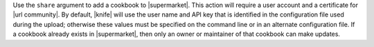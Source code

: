 .. The contents of this file are included in multiple topics.
.. This file describes a command or a sub-command for Knife.
.. This file should not be changed in a way that hinders its ability to appear in multiple documentation sets.


Use the ``share`` argument to add a cookbook to |supermarket|. This action will require a user account and a certificate for |url community|. By default, |knife| will use the user name and API key that is identified in the configuration file used during the upload; otherwise these values must be specified on the command line or in an alternate configuration file. If a cookbook already exists in |supermarket|, then only an owner or maintainer of that cookbook can make updates.

